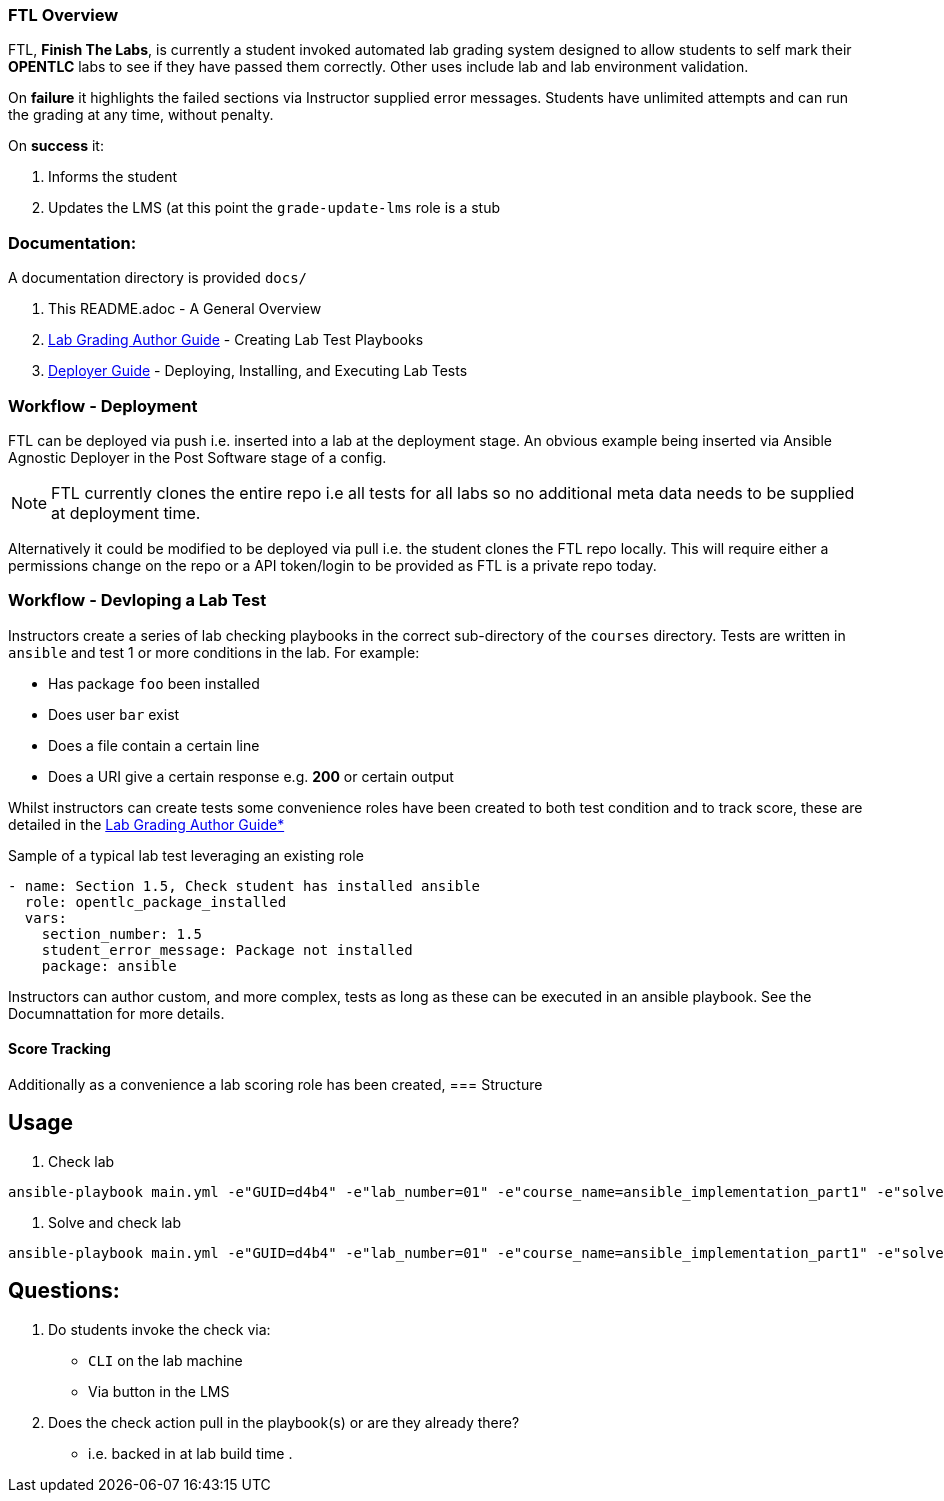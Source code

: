 === FTL Overview

FTL, *Finish The Labs*, is currently a student invoked automated lab grading system
designed to allow students to self mark their *OPENTLC* labs to see if they
have passed them correctly. Other uses include lab and lab environment validation.

On *failure* it highlights the failed sections via Instructor supplied  error
messages. Students have unlimited attempts and can run the grading at any time,
without penalty.

On *success* it:

. Informs the student
. Updates the LMS (at this point the `grade-update-lms` role is a stub

=== Documentation:

A documentation directory is provided `docs/`

. This README.adoc - A General Overview
. link:docs/Lab_Grade_Author_Guide.adoc[Lab Grading Author Guide] - Creating Lab Test Playbooks
. link:docs/FTL_Deployer_Guide.adoc[Deployer Guide] - Deploying, Installing, and Executing Lab Tests

=== Workflow - Deployment

FTL can be deployed via push i.e. inserted into a lab at the deployment
stage. An obvious example being inserted via Ansible Agnostic Deployer in the 
Post Software stage of a config.

NOTE: FTL currently clones the entire repo i.e all tests for all labs so no 
additional meta data needs to be supplied at deployment time.

Alternatively it could be modified to be deployed via pull i.e. the student
clones the FTL repo locally. This will require either a permissions change on 
the repo or a API token/login to be provided as FTL is a private repo today.

=== Workflow - Devloping a Lab Test


Instructors create a series of lab checking playbooks in the correct sub-directory
of the `courses` directory. Tests are written in `ansible` and test 1 or more
conditions in the lab. For example:

* Has package `foo` been installed
* Does user `bar` exist
* Does a file contain a certain line
* Does a URI give a certain response e.g. *200* or certain output

Whilst instructors can create tests some convenience roles have been created
to both test condition and to track score, these are detailed in the 
link:docs/FTL_Deployer_Guide.adoc[Lab Grading Author Guide*]

.Sample of a typical lab test leveraging an existing role
[source,yaml]
----
- name: Section 1.5, Check student has installed ansible
  role: opentlc_package_installed
  vars:
    section_number: 1.5
    student_error_message: Package not installed
    package: ansible
----

Instructors can author custom, and more complex, tests as long as these can be 
executed in an ansible playbook. See the Documnattation for more details.

==== Score Tracking




Additionally as a convenience a lab scoring role has been created, 
=== Structure


== Usage

. Check lab
----
ansible-playbook main.yml -e"GUID=d4b4" -e"lab_number=01" -e"course_name=ansible_implementation_part1" -e"solve=false"
----

. Solve and check lab
----
ansible-playbook main.yml -e"GUID=d4b4" -e"lab_number=01" -e"course_name=ansible_implementation_part1" -e"solve=true"
----


== Questions:

. Do students invoke the check via:
** `CLI` on the lab machine
** Via button in the LMS
. Does the check action pull in the playbook(s) or are they already there?
** i.e. backed in at lab build time
.
